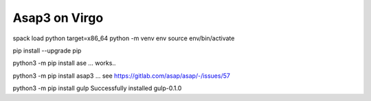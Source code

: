 ===============
Asap3 on Virgo
===============

spack load python target=x86_64
python -m venv env
source env/bin/activate

pip install --upgrade pip

python3 -m pip install ase ... works..

python3 -m pip install asap3  ... see https://gitlab.com/asap/asap/-/issues/57



python3 -m pip install gulp
Successfully installed gulp-0.1.0

